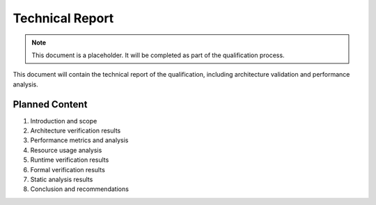 Technical Report
================

.. note::
   This document is a placeholder. It will be completed as part of the qualification process.

This document will contain the technical report of the qualification, including architecture validation and performance analysis.

Planned Content
---------------

1. Introduction and scope
2. Architecture verification results
3. Performance metrics and analysis
4. Resource usage analysis
5. Runtime verification results
6. Formal verification results
7. Static analysis results
8. Conclusion and recommendations 